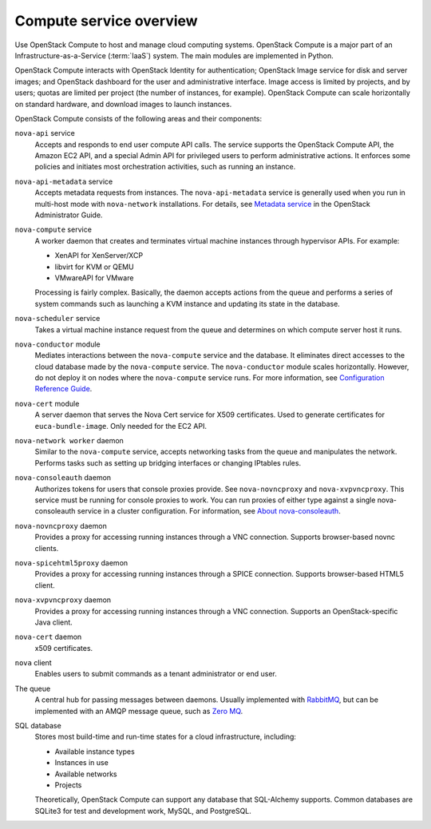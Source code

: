 ========================
Compute service overview
========================

Use OpenStack Compute to host and manage cloud computing systems.
OpenStack Compute is a major part of an Infrastructure-as-a-Service
(:term:`IaaS`) system. The main modules are implemented in Python.

OpenStack Compute interacts with OpenStack Identity for authentication;
OpenStack Image service for disk and server images; and OpenStack
dashboard for the user and administrative interface. Image access is
limited by projects, and by users; quotas are limited per project (the
number of instances, for example). OpenStack Compute can scale
horizontally on standard hardware, and download images to launch
instances.

OpenStack Compute consists of the following areas and their components:

``nova-api`` service
  Accepts and responds to end user compute API calls. The service
  supports the OpenStack Compute API, the Amazon EC2 API, and a
  special Admin API for privileged users to perform administrative
  actions. It enforces some policies and initiates most orchestration
  activities, such as running an instance.

``nova-api-metadata`` service
  Accepts metadata requests from instances. The ``nova-api-metadata``
  service is generally used when you run in multi-host mode with
  ``nova-network`` installations. For details, see `Metadata
  service <http://docs.openstack.org/admin-guide/compute-networking-nova.html#metadata-service>`__
  in the OpenStack Administrator Guide.

``nova-compute`` service
  A worker daemon that creates and terminates virtual machine
  instances through hypervisor APIs. For example:

  - XenAPI for XenServer/XCP

  - libvirt for KVM or QEMU

  - VMwareAPI for VMware

  Processing is fairly complex. Basically, the daemon accepts actions
  from the queue and performs a series of system commands such as
  launching a KVM instance and updating its state in the database.

``nova-scheduler`` service
  Takes a virtual machine instance request from the queue and
  determines on which compute server host it runs.

``nova-conductor`` module
  Mediates interactions between the ``nova-compute`` service and the
  database. It eliminates direct accesses to the cloud database made
  by the ``nova-compute`` service. The ``nova-conductor`` module scales
  horizontally. However, do not deploy it on nodes where the
  ``nova-compute`` service runs. For more information, see `Configuration
  Reference Guide <http://docs.openstack.org/mitaka/config-reference/compute/conductor.html>`__.

``nova-cert`` module
  A server daemon that serves the Nova Cert service for X509
  certificates. Used to generate certificates for
  ``euca-bundle-image``. Only needed for the EC2 API.

``nova-network worker`` daemon
  Similar to the ``nova-compute`` service, accepts networking tasks from
  the queue and manipulates the network. Performs tasks such as
  setting up bridging interfaces or changing IPtables rules.

``nova-consoleauth`` daemon
  Authorizes tokens for users that console proxies provide. See
  ``nova-novncproxy`` and ``nova-xvpvncproxy``. This service must be running
  for console proxies to work. You can run proxies of either type
  against a single nova-consoleauth service in a cluster
  configuration. For information, see `About
  nova-consoleauth <http://docs.openstack.org/admin-guide/compute-remote-console-access.html#about-nova-consoleauth>`__.

``nova-novncproxy`` daemon
  Provides a proxy for accessing running instances through a VNC
  connection. Supports browser-based novnc clients.

``nova-spicehtml5proxy`` daemon
  Provides a proxy for accessing running instances through a SPICE
  connection. Supports browser-based HTML5 client.

``nova-xvpvncproxy`` daemon
  Provides a proxy for accessing running instances through a VNC
  connection. Supports an OpenStack-specific Java client.

``nova-cert`` daemon
  x509 certificates.

``nova`` client
  Enables users to submit commands as a tenant administrator or end
  user.

The queue
  A central hub for passing messages between daemons. Usually
  implemented with `RabbitMQ <http://www.rabbitmq.com/>`__, but can be
  implemented with an AMQP message queue, such as `Zero
  MQ <http://www.zeromq.org/>`__.

SQL database
  Stores most build-time and run-time states for a cloud
  infrastructure, including:

  -  Available instance types

  -  Instances in use

  -  Available networks

  -  Projects

  Theoretically, OpenStack Compute can support any database that
  SQL-Alchemy supports. Common databases are SQLite3 for test and
  development work, MySQL, and PostgreSQL.
